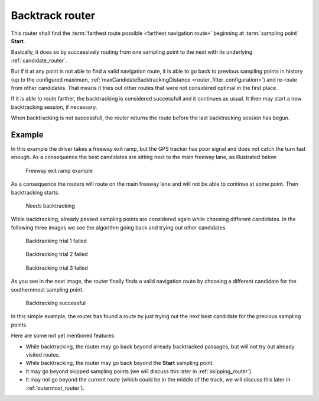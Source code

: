 .. _candidate_backtrack_router:

================
Backtrack router
================

This router shall find the :term:`farthest route possible <farthest navigation route>` beginning at :term:`sampling point` **Start**.

Basically, it does so by successively routing from one sampling point to the next with its underlying :ref:`candidate_router`.

But if it at any point is not able to find a valid navigation route,
it is able to go back to previous sampling points in history (up to the configured maximum, :ref:`maxCandidateBacktrackingDistance <router_filter_configuration>`) and re-route from other candidates.
That means it tries out other routes that were not considered optimal in the first place.

If it is able to route farther, the backtracking is considered successfull and it continues as usual.
It then may start a new backtracking session, if necessary.

When backtracking is not successfull,
the router returns the route before the last backtracking session has begun.

Example
=======

In this example the driver takes a freeway exit ramp,
but the GPS tracker has poor signal and does not catch the turn fast enough.
As a consequence the best candidates are sitting next to the main freeway lane, as illustrated below.

.. figure:: img/generated/3-BacktrackRouter-Overview.drawio.png
   :class: with-shadow
   :scale: 50
   :alt: Freeway exit ramp example

   Freeway exit ramp example

As a consequence the routers will route on the main freeway lane and will not be able to continue at some point. Then backtracking starts.

.. figure:: img/generated/3-BacktrackRouter-1NeedBacktracking.drawio.png
   :class: with-shadow
   :scale: 50
   :alt: Needs backtracking

   Needs backtracking

While backtracking, already passed sampling points are considered again while choosing different candidates.
In the following three images we see the algorithm going back and trying out other candidates.

.. figure:: img/generated/3-BacktrackRouter-2BacktrackingTrial.drawio.png
   :class: with-shadow
   :scale: 50
   :alt: Backtracking trial 1 failed

   Backtracking trial 1 failed

.. figure:: img/generated/3-BacktrackRouter-3BacktrackingTrial2.drawio.png
   :class: with-shadow
   :scale: 50
   :alt: Backtracking trial 2 failed

   Backtracking trial 2 failed

.. figure:: img/generated/3-BacktrackRouter-4BacktrackingTrial3.drawio.png
   :class: with-shadow
   :scale: 50
   :alt: Backtracking trial 3 failed

   Backtracking trial 3 failed

As you see in the next image, the router finally finds a valid navigation route
by choosing a different candidate for the southernmost sampling point.

.. figure:: img/generated/3-BacktrackRouter-5BacktrackingWorked.drawio.png
   :class: with-shadow
   :scale: 50
   :alt: Backtracking successful

   Backtracking successful

In this simple example, the router has found a route by just trying out the next best candidate for the previous sampling points.

Here are some not yet mentioned features:

* While backtracking, the router may go back beyond already backtracked passages, but will not try out already visited routes.
* While backtracking, the router may go back beyond the **Start** sampling point.
* It may go beyond skipped sampling points (we will discuss this later in :ref:`skipping_router`).
* It may not go beyond the current route (which could be in the middle of the track, we will discuss this later in :ref:`outermost_router`).
